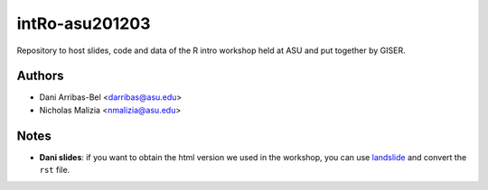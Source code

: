 ===============
intRo-asu201203
===============

Repository to host slides, code and data of the R intro workshop held at ASU
and put together by GISER.

Authors
=======
- Dani Arribas-Bel <darribas@asu.edu>
- Nicholas Malizia <nmalizia@asu.edu>

Notes
=====

* **Dani slides**: if you want to obtain the html version we used in the
  workshop, you can use `landslide <https://github.com/adamzap/landslide>`_
  and convert the ``rst`` file.

